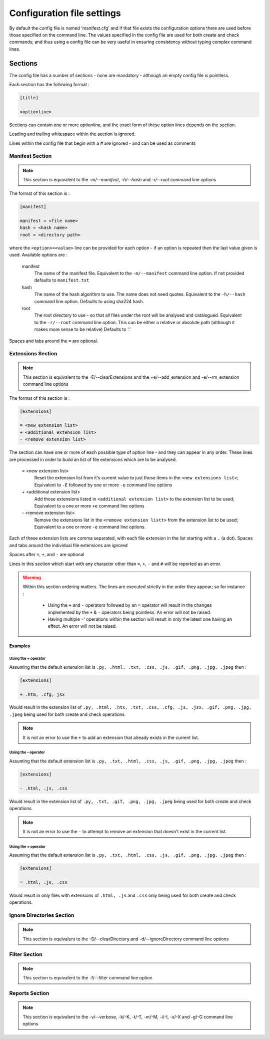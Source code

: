 ===========================
Configuration file settings
===========================

By default the config file is named 'manifest.cfg' and if that file exists the configuration options
there are used before those specified on the command line. The values specified in the config file are
used for both create and check commands; and thus using a config file can be very useful in ensuring
consistency without typing complex command lines.

Sections
========

The config file has a number of sections - none are mandatory - although an empty config file is pointless.

Each section has the following format :

.. code-block:: cfg

	[title]

	<optionline>


Sections can contain one or more `optionline`, and the exact form of these option lines depends on the section.

Leading and trailing whitespace within the section is ignored.

Lines within the config file that begin with a `#` are ignored - and can be used as comments

Manifest Section
----------------
.. note::
	This section is equivalent to the `-m/--manifest`, `-h/--hash` and `-r/--root` command line options

The format of this section is :

.. code-block:: cfg

	[manifest]

	manifest = <file name>
	hash = <hash name>
	root = <directory path>

where the ``<option>=<value>`` line can be provided for each option - if an option is repeated then the last value given is used.
Available options are :

	manifest
		The name of the manifest file. Equivalent to the ``-m/--manifest`` command line option. If not provided defaults to ``manifest.txt``
	hash
		The name of the hash algorithm to use. The name does not need quotes. Equivalent to the ``-h/--hash`` command line option. Defaults to using sha224 hash.
	root
		The root directory to use - so that all files under the root will be analysed and catalogued. Equivalent to the ``-r/--root`` command line option. This can be either a relative or absolute path (although it makes more sense to be relative) Defaults to '.'

Spaces and tabs around the ``=`` are optional.

Extensions Section
------------------
.. note::
	This section is equivalent to the -E/--clearExtensions and the +e/--add_extension and -e/--rm_extension command line options

The format of this section is :

.. code-block:: cfg

	[extensions]

	= <new extension list>
	+ <additional extension list>
	- <remove extension list>

The section can have one or more of each possible type of option line - and they can appear in any order. These lines are processed in order to build an list of file extensions which are to be analysed.

	= <new extension list>
		Reset the extension list from it's current value to just those items in the ``<new extensions list>``; Equivalent to ``-E`` followed by one or more ``-e`` command line options
	\+ <additional extension list>
		Add those extensions listed in ``<additional extension list>`` to the extension list to be used; Equivalent to a one or more ``+e`` command line options
	\- <remove extension list>
		Remove the extensions list in the ``<remove extension listt>`` from the extension list to be used; Equivalent to a one or more ``-e`` command line options.


Each of these extension lists are comma separated, with each file extension in the list starting with a ``.`` (a dot).  Spaces and tabs around the individual file extensions are ignored

Spaces after ``=``, ``+``, and ``-`` are optional

Lines in this section which start with any character other than ``=``, ``+``, ``-`` and ``#`` will be reported as an error.

.. warning::
	Within this section ordering matters. The lines are executed strictly in the order they appear; so for instance :

		- Using the ``+`` and ``-`` operators followed by an ``=`` operator will result in the changes implemented by the ``+`` & ``-`` operators being pointless. An error will not be raised.
		- Having multiple ``=``' operations within the section will result in only the latest one having an effect. An error will not be raised.

Examples
########

Using the + operator
~~~~~~~~~~~~~~~~~~~~

Assuming that the default extension list is ``.py, .html, .txt, .css, .js, .gif, .png, .jpg, .jpeg`` then :

.. code-block:: cfg

	[extensions]

	+ .htm, .cfg, jsx

Would result in the extension list of ``.py, .html, .htx, .txt, .css, .cfg, .js, .jsx, .gif, .png, .jpg, .jpeg`` being used for both create and check operations.

.. note::
	It is not an error to use the ``+`` to add an extension that already exists in the current list.

Using the - operator
~~~~~~~~~~~~~~~~~~~~

Assuming that the default extension list is ``.py, .txt, .html, .css, .js, .gif, .png, .jpg, .jpeg`` then :

.. code-block:: cfg

	[extensions]

	- .html, .js, .css

Would result in the extension list of ``.py, .txt, .gif, .png, .jpg, .jpeg`` being used for both create and check operations.

.. note::
	It is not an error to use the ``-`` to attempt to remove an extension that doesn't exist in the current list.

Using the = operator
~~~~~~~~~~~~~~~~~~~~

Assuming that the default extension list is ``.py, .txt, .html, .css, .js, .gif, .png, .jpg, .jpeg`` then :

.. code-block:: cfg

	[extensions]

	= .html, .js, .css

Would result in only files with extensions of ``.html, .js`` and ``.css`` only being used for both create and check operations.


Ignore Directories Section
--------------------------
.. note::
	This section is equivalent to the -D/--clearDirectory and -d/--ignoreDirectory command line options


Filter Section
--------------
.. note::
	This section is equivalent to the -f/--filter command line option


Reports Section
---------------
.. note::
	This section is equivalent to the -v/--verbose, -k/-K, -t/-T, -m/-M, -i/-I, -x/-X and -g/-G command line options
